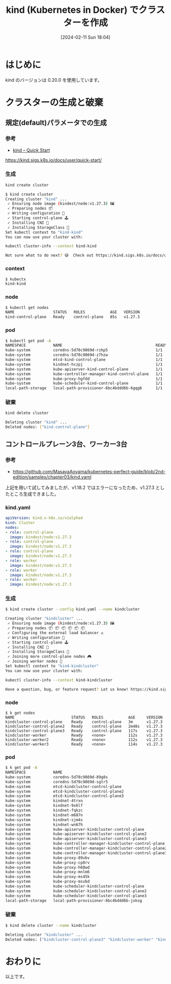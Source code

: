 #+BLOG: wurly-blog
#+POSTID: 1104
#+ORG2BLOG:
#+DATE: [2024-02-11 Sun 18:04]
#+OPTIONS: toc:nil num:nil todo:nil pri:nil tags:nil ^:nil
#+CATEGORY: Kubernetes
#+TAGS: 
#+DESCRIPTION:
#+TITLE: kind (Kubernetes in Docker) でクラスターを作成

* はじめに

kind のバージョンは 0.20.0 を使用しています。

* クラスターの生成と破棄

** 規定(default)パラメータでの生成

*** 参考

 - [[https://kind.sigs.k8s.io/docs/user/quick-start/][kind – Quick Start]]
https://kind.sigs.k8s.io/docs/user/quick-start/

*** 生成

#+begin_src bash
kind create cluster
#+end_src

#+begin_src bash
$ kind create cluster
Creating cluster "kind" ...
 ✓ Ensuring node image (kindest/node:v1.27.3) 🖼
 ✓ Preparing nodes 📦  
 ✓ Writing configuration 📜 
 ✓ Starting control-plane 🕹️ 
 ✓ Installing CNI 🔌 
 ✓ Installing StorageClass 💾 
Set kubectl context to "kind-kind"
You can now use your cluster with:

kubectl cluster-info --context kind-kind

Not sure what to do next? 😅  Check out https://kind.sigs.k8s.io/docs/user/quick-start/
#+end_src

*** context

#+begin_src bash
$ kubectx
kind-kind
#+end_src

*** node

#+begin_src bash
$ kubectl get nodes
NAME                 STATUS   ROLES           AGE   VERSION
kind-control-plane   Ready    control-plane   85s   v1.27.3
#+end_src

*** pod

#+begin_src bash
$ kubectl get pod -A
NAMESPACE            NAME                                         READY   STATUS    RESTARTS   AGE
kube-system          coredns-5d78c9869d-rzkp5                     1/1     Running   0          104s
kube-system          coredns-5d78c9869d-z7hzw                     1/1     Running   0          104s
kube-system          etcd-kind-control-plane                      1/1     Running   0          118s
kube-system          kindnet-hczpj                                1/1     Running   0          105s
kube-system          kube-apiserver-kind-control-plane            1/1     Running   0          2m
kube-system          kube-controller-manager-kind-control-plane   1/1     Running   0          119s
kube-system          kube-proxy-hgfdd                             1/1     Running   0          105s
kube-system          kube-scheduler-kind-control-plane            1/1     Running   0          118s
local-path-storage   local-path-provisioner-6bc4bddd6b-6gqg6      1/1     Running   0          104s
#+end_src

*** 破棄

#+begin_src bash
kind delete cluster
#+end_src

#+begin_src bash
Deleting cluster "kind" ...
Deleted nodes: ["kind-control-plane"]
#+end_src

** コントロールプレーン3台、ワーカー3台

*** 参考

 - https://github.com/MasayaAoyama/kubernetes-perfect-guide/blob/2nd-edition/samples/chapter03/kind.yaml

上記を用いて試してみましたが、v1.18.2 ではエラーになったため、v1.27.3 としたところ生成できました。

*** kind.yaml

#+begin_src yaml
apiVersion: kind.x-k8s.io/v1alpha4
kind: Cluster
nodes:
- role: control-plane
  image: kindest/node:v1.27.3
- role: control-plane
  image: kindest/node:v1.27.3
- role: control-plane
  image: kindest/node:v1.27.3
- role: worker
  image: kindest/node:v1.27.3
- role: worker
  image: kindest/node:v1.27.3
- role: worker
  image: kindest/node:v1.27.3
#+end_src

*** 生成

#+begin_src bash
$ kind create cluster --config kind.yaml --name kindcluster
#+end_src

#+begin_src bash
Creating cluster "kindcluster" ...
 ✓ Ensuring node image (kindest/node:v1.27.3) 🖼
 ✓ Preparing nodes 📦 📦 📦 📦 📦 📦  
 ✓ Configuring the external load balancer ⚖️ 
 ✓ Writing configuration 📜 
 ✓ Starting control-plane 🕹️ 
 ✓ Installing CNI 🔌 
 ✓ Installing StorageClass 💾 
 ✓ Joining more control-plane nodes 🎮 
 ✓ Joining worker nodes 🚜 
Set kubectl context to "kind-kindcluster"
You can now use your cluster with:

kubectl cluster-info --context kind-kindcluster

Have a question, bug, or feature request? Let us know! https://kind.sigs.k8s.io/#community 🙂
#+end_src

*** node


#+begin_src 
$ k get nodes
NAME                         STATUS   ROLES           AGE     VERSION
kindcluster-control-plane    Ready    control-plane   3m      v1.27.3
kindcluster-control-plane2   Ready    control-plane   2m48s   v1.27.3
kindcluster-control-plane3   Ready    control-plane   117s    v1.27.3
kindcluster-worker           Ready    <none>          112s    v1.27.3
kindcluster-worker2          Ready    <none>          112s    v1.27.3
kindcluster-worker3          Ready    <none>          114s    v1.27.3
#+end_src

*** pod

#+begin_src bash
$ k get pod -A
NAMESPACE            NAME                                                 READY   STATUS    RESTARTS
kube-system          coredns-5d78c9869d-89g8s                             1/1     Running   0       
kube-system          coredns-5d78c9869d-sgtr5                             1/1     Running   0       
kube-system          etcd-kindcluster-control-plane                       1/1     Running   0       
kube-system          etcd-kindcluster-control-plane2                      1/1     Running   0       
kube-system          etcd-kindcluster-control-plane3                      1/1     Running   0       
kube-system          kindnet-4trxn                                        1/1     Running   0       
kube-system          kindnet-9x6lf                                        1/1     Running   0       
kube-system          kindnet-fqkzc                                        1/1     Running   0       
kube-system          kindnet-m687n                                        1/1     Running   0       
kube-system          kindnet-sjm4s                                        1/1     Running   0       
kube-system          kindnet-wn67h                                        1/1     Running   0       
kube-system          kube-apiserver-kindcluster-control-plane             1/1     Running   0       
kube-system          kube-apiserver-kindcluster-control-plane2            1/1     Running   0       
kube-system          kube-apiserver-kindcluster-control-plane3            1/1     Running   1 (2m34s
kube-system          kube-controller-manager-kindcluster-control-plane    1/1     Running   1 (3m8s 
kube-system          kube-controller-manager-kindcluster-control-plane2   1/1     Running   0       
kube-system          kube-controller-manager-kindcluster-control-plane3   1/1     Running   0       
kube-system          kube-proxy-89vbv                                     1/1     Running   0       
kube-system          kube-proxy-cp8rv                                     1/1     Running   0       
kube-system          kube-proxy-h68wd                                     1/1     Running   0       
kube-system          kube-proxy-mnlm6                                     1/1     Running   0       
kube-system          kube-proxy-ms45k                                     1/1     Running   0       
kube-system          kube-proxy-msvbd                                     1/1     Running   0       
kube-system          kube-scheduler-kindcluster-control-plane             1/1     Running   1 (3m3s 
kube-system          kube-scheduler-kindcluster-control-plane2            1/1     Running   0       
kube-system          kube-scheduler-kindcluster-control-plane3            1/1     Running   0       
local-path-storage   local-path-provisioner-6bc4bddd6b-jxksg              1/1     Running   0       
#+end_src

*** 破棄

#+begin_src bash
$ kind delete cluster --name kindcluster
#+end_src

#+begin_src bash
Deleting cluster "kindcluster" ...
Deleted nodes: ["kindcluster-control-plane3" "kindcluster-worker" "kindcluster-worker3" "kindcluster-control-plane" "kindcluster-external-load-balancer" "kindcluster-control-plane2" "kindcluster-worker2"]
#+end_src

* おわりに

以上です。

